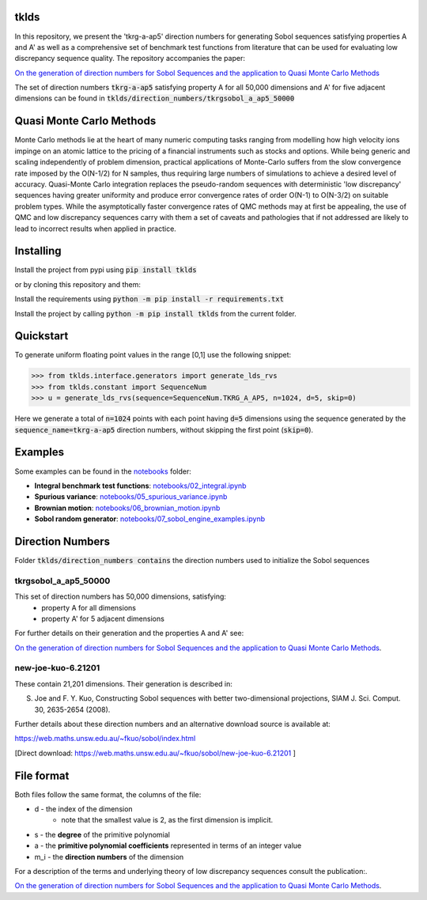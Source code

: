 tklds
=================

In this repository, we present the 'tkrg-a-ap5' direction numbers for generating Sobol sequences satisfying properties
A and A' as well as a comprehensive set of benchmark test functions from literature that can be used for evaluating low
discrepancy sequence quality. The repository accompanies the paper:

`On the generation of direction numbers for Sobol Sequences and the application to Quasi Monte Carlo Methods
<https://papers.ssrn.com/sol3/papers.cfm?abstract_id=5283131>`_

The set of direction numbers :code:`tkrg-a-ap5` satisfying property A for all 50,000 dimensions and A' for five adjacent
dimensions can be found in :code:`tklds/direction_numbers/tkrgsobol_a_ap5_50000`

Quasi Monte Carlo Methods
==========================

Monte Carlo methods lie at the heart of many numeric computing tasks ranging from modelling how high velocity ions
impinge on an atomic lattice to the pricing of a financial instruments such as stocks and options. While being generic
and scaling independently of problem dimension, practical applications of Monte-Carlo suffers from the slow convergence
rate imposed by the O(N-1/2) for N samples, thus requiring large numbers of simulations to achieve a desired level of
accuracy. Quasi-Monte Carlo integration replaces the pseudo-random sequences with deterministic 'low discrepancy'
sequences having greater uniformity and produce error convergence rates of order O(N-1) to O(N-3/2) on suitable problem
types. While the asymptotically faster convergence rates of QMC methods may at first be appealing, the use of QMC and
low discrepancy sequences carry with them a set of caveats and pathologies that if not addressed are likely to lead to
incorrect results when applied in practice.

Installing
==========

Install the project from pypi using :code:`pip install tklds`

or by cloning this repository and them:

Install the requirements using :code:`python -m pip install -r requirements.txt`

Install the project by calling :code:`python -m pip install tklds` from the current folder.

Quickstart
===========

To generate uniform floating point values in the range [0,1] use the following snippet:

>>> from tklds.interface.generators import generate_lds_rvs
>>> from tklds.constant import SequenceNum
>>> u = generate_lds_rvs(sequence=SequenceNum.TKRG_A_AP5, n=1024, d=5, skip=0)

Here we generate a total of :code:`n=1024` points with each point having :code:`d=5` dimensions using the
sequence generated by the :code:`sequence_name=tkrg-a-ap5` direction numbers, without skipping the first point
(:code:`skip=0`).

Examples
=========

Some examples can be found in the `<notebooks>`_ folder:

* **Integral benchmark test functions**: `<notebooks/02_integral.ipynb>`_

* **Spurious variance**: `<notebooks/05_spurious_variance.ipynb>`_

* **Brownian motion**: `<notebooks/06_brownian_motion.ipynb>`_

* **Sobol random generator**: `<notebooks/07_sobol_engine_examples.ipynb>`_


Direction Numbers
==================

Folder :code:`tklds/direction_numbers contains` the direction numbers used to initialize the Sobol sequences


tkrgsobol_a_ap5_50000
----------------------

This set of direction numbers has 50,000 dimensions, satisfying:
    * property A for all dimensions
    * property A' for 5 adjacent dimensions

For further details on their generation and the properties A and A' see:

`On the generation of direction numbers for Sobol Sequences and the application to Quasi Monte Carlo Methods <https://papers.ssrn.com/sol3/papers.cfm?abstract_id=5283131>`_.

new-joe-kuo-6.21201
--------------------

These contain 21,201 dimensions. Their generation is described in:

S. Joe and F. Y. Kuo, Constructing Sobol sequences with better two-dimensional projections, SIAM J. Sci. Comput. 30, 2635-2654 (2008).

Further details about these direction numbers and an alternative download source is available at:

https://web.maths.unsw.edu.au/~fkuo/sobol/index.html

[Direct download: https://web.maths.unsw.edu.au/~fkuo/sobol/new-joe-kuo-6.21201 ]

File format
===========

Both files follow the same format, the columns of the file:

* d - the index of the dimension
    - note that the smallest value is 2, as the first dimension is implicit.
* s - the **degree** of the primitive polynomial
* a - the **primitive polynomial coefficients** represented in terms of an integer value
* m_i - the **direction numbers** of the dimension

For a description of the terms and underlying theory of low discrepancy sequences consult the publication:.

`On the generation of direction numbers for Sobol Sequences and the application to Quasi Monte Carlo Methods <https://papers.ssrn.com/sol3/papers.cfm?abstract_id=5283131>`_.


